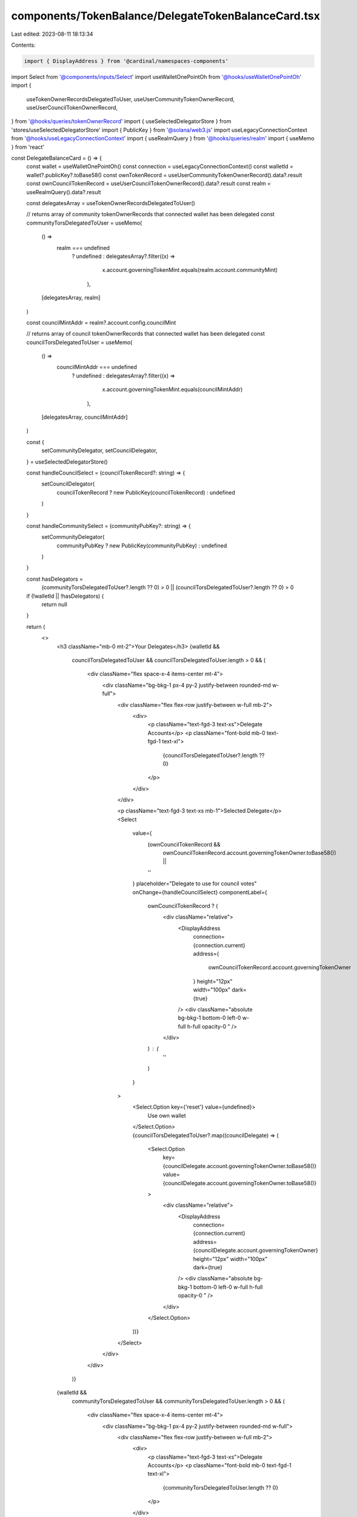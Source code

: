 components/TokenBalance/DelegateTokenBalanceCard.tsx
====================================================

Last edited: 2023-08-11 18:13:34

Contents:

.. code-block:: tsx

    import { DisplayAddress } from '@cardinal/namespaces-components'
import Select from '@components/inputs/Select'
import useWalletOnePointOh from '@hooks/useWalletOnePointOh'
import {
  useTokenOwnerRecordsDelegatedToUser,
  useUserCommunityTokenOwnerRecord,
  useUserCouncilTokenOwnerRecord,
} from '@hooks/queries/tokenOwnerRecord'
import { useSelectedDelegatorStore } from 'stores/useSelectedDelegatorStore'
import { PublicKey } from '@solana/web3.js'
import useLegacyConnectionContext from '@hooks/useLegacyConnectionContext'
import { useRealmQuery } from '@hooks/queries/realm'
import { useMemo } from 'react'

const DelegateBalanceCard = () => {
  const wallet = useWalletOnePointOh()
  const connection = useLegacyConnectionContext()
  const walletId = wallet?.publicKey?.toBase58()
  const ownTokenRecord = useUserCommunityTokenOwnerRecord().data?.result
  const ownCouncilTokenRecord = useUserCouncilTokenOwnerRecord().data?.result
  const realm = useRealmQuery().data?.result

  const delegatesArray = useTokenOwnerRecordsDelegatedToUser()

  // returns array of community tokenOwnerRecords that connected wallet has been delegated
  const communityTorsDelegatedToUser = useMemo(
    () =>
      realm === undefined
        ? undefined
        : delegatesArray?.filter((x) =>
            x.account.governingTokenMint.equals(realm.account.communityMint)
          ),
    [delegatesArray, realm]
  )

  const councilMintAddr = realm?.account.config.councilMint

  // returns array of council tokenOwnerRecords that connected wallet has been delegated
  const councilTorsDelegatedToUser = useMemo(
    () =>
      councilMintAddr === undefined
        ? undefined
        : delegatesArray?.filter((x) =>
            x.account.governingTokenMint.equals(councilMintAddr)
          ),
    [delegatesArray, councilMintAddr]
  )

  const {
    setCommunityDelegator,
    setCouncilDelegator,
  } = useSelectedDelegatorStore()

  const handleCouncilSelect = (councilTokenRecord?: string) => {
    setCouncilDelegator(
      councilTokenRecord ? new PublicKey(councilTokenRecord) : undefined
    )
  }

  const handleCommunitySelect = (communityPubKey?: string) => {
    setCommunityDelegator(
      communityPubKey ? new PublicKey(communityPubKey) : undefined
    )
  }

  const hasDelegators =
    (communityTorsDelegatedToUser?.length ?? 0) > 0 ||
    (councilTorsDelegatedToUser?.length ?? 0) > 0

  if (!walletId || !hasDelegators) {
    return null
  }

  return (
    <>
      <h3 className="mb-0 mt-2">Your Delegates</h3>
      {walletId &&
        councilTorsDelegatedToUser &&
        councilTorsDelegatedToUser.length > 0 && (
          <div className="flex space-x-4 items-center mt-4">
            <div className="bg-bkg-1 px-4 py-2 justify-between rounded-md w-full">
              <div className="flex flex-row justify-between w-full mb-2">
                <div>
                  <p className="text-fgd-3 text-xs">Delegate Accounts</p>
                  <p className="font-bold mb-0 text-fgd-1 text-xl">
                    {councilTorsDelegatedToUser?.length ?? 0}
                  </p>
                </div>
              </div>

              <p className="text-fgd-3 text-xs mb-1">Selected Delegate</p>
              <Select
                value={
                  (ownCouncilTokenRecord &&
                    ownCouncilTokenRecord.account.governingTokenOwner.toBase58()) ||
                  ''
                }
                placeholder="Delegate to use for council votes"
                onChange={handleCouncilSelect}
                componentLabel={
                  ownCouncilTokenRecord ? (
                    <div className="relative">
                      <DisplayAddress
                        connection={connection.current}
                        address={
                          ownCouncilTokenRecord.account.governingTokenOwner
                        }
                        height="12px"
                        width="100px"
                        dark={true}
                      />
                      <div className="absolute bg-bkg-1 bottom-0 left-0 w-full h-full opacity-0	" />
                    </div>
                  ) : (
                    ''
                  )
                }
              >
                <Select.Option key={'reset'} value={undefined}>
                  Use own wallet
                </Select.Option>
                {councilTorsDelegatedToUser?.map((councilDelegate) => (
                  <Select.Option
                    key={councilDelegate.account.governingTokenOwner.toBase58()}
                    value={councilDelegate.account.governingTokenOwner.toBase58()}
                  >
                    <div className="relative">
                      <DisplayAddress
                        connection={connection.current}
                        address={councilDelegate.account.governingTokenOwner}
                        height="12px"
                        width="100px"
                        dark={true}
                      />
                      <div className="absolute bg-bkg-1 bottom-0 left-0 w-full h-full opacity-0	" />
                    </div>
                  </Select.Option>
                ))}
              </Select>
            </div>
          </div>
        )}
      {walletId &&
        communityTorsDelegatedToUser &&
        communityTorsDelegatedToUser.length > 0 && (
          <div className="flex space-x-4 items-center mt-4">
            <div className="bg-bkg-1 px-4 py-2 justify-between rounded-md w-full">
              <div className="flex flex-row justify-between w-full mb-2">
                <div>
                  <p className="text-fgd-3 text-xs">Delegate Accounts</p>
                  <p className="font-bold mb-0 text-fgd-1 text-xl">
                    {communityTorsDelegatedToUser.length ?? 0}
                  </p>
                </div>
              </div>

              <p className="text-fgd-3 text-xs mb-1">Selected Delegate</p>
              <Select
                value={
                  (ownTokenRecord &&
                    ownTokenRecord.account.governingTokenOwner.toBase58()) ||
                  ''
                }
                placeholder="Delegate to use for community votes"
                onChange={handleCommunitySelect}
                componentLabel={
                  ownTokenRecord ? (
                    <div className="relative">
                      <DisplayAddress
                        connection={connection.current}
                        address={ownTokenRecord.account.governingTokenOwner}
                        height="12px"
                        width="100px"
                        dark={true}
                      />
                      <div className="absolute bg-bkg-1 bottom-0 left-0 w-full h-full opacity-0	" />
                    </div>
                  ) : (
                    ''
                  )
                }
              >
                <Select.Option key={'reset'} value={''}>
                  Use own wallet
                </Select.Option>
                {communityTorsDelegatedToUser.map((communityDelegate) => (
                  <Select.Option
                    key={communityDelegate.account.governingTokenOwner.toBase58()}
                    value={communityDelegate.account.governingTokenOwner.toBase58()}
                  >
                    <div className="relative">
                      <DisplayAddress
                        connection={connection.current}
                        address={communityDelegate.account.governingTokenOwner}
                        height="12px"
                        width="100px"
                        dark={true}
                      />
                      <div className="absolute bg-bkg-1 bottom-0 left-0 w-full h-full opacity-0	" />
                    </div>
                  </Select.Option>
                ))}
              </Select>
            </div>
          </div>
        )}
    </>
  )
}

export default DelegateBalanceCard


